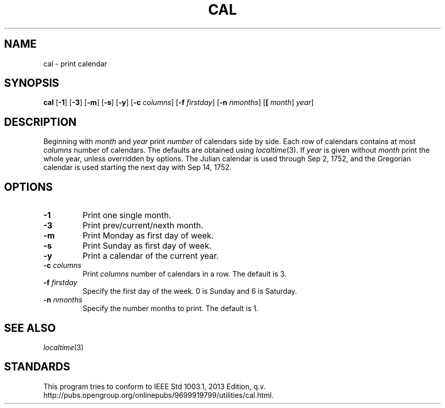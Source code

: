 .TH CAL 1 sbase\-VERSION
.SH NAME
cal \- print calendar
.SH SYNOPSIS
.B cal
.RB [ \-1 ]
.RB [ \-3 ]
.RB [ \-m ]
.RB [ \-s ]
.RB [ \-y ]
.RB [ \-c
.IR columns ]
.RB [ \-f
.IR firstday ]
.RB [ \-n
.IR nmonths ]
.RB [ [
.IR month ]
.IR year ]
.SH DESCRIPTION
Beginning with
.IR month
and
.IR year
print
.IR number
of calendars side by side. Each row of calendars contains at most
.IR columns
number of calendars. The defaults are obtained using
.IR localtime (3).
If
.IR year
is given without
.IR month
print the whole year, unless overridden by options.  The Julian calendar is used
through Sep 2, 1752, and the Gregorian calendar is used starting the next day
with Sep 14, 1752.
.SH OPTIONS
.TP
.B \-1
Print one single month.
.TP
.B \-3
Print prev/current/nexth month.
.TP
.B \-m
Print Monday as first day of week.
.TP
.B \-s
Print Sunday as first day of week.
.TP
.B \-y
Print a calendar of the current year.
.TP
.BI \-c " columns"
Print
.IR columns
number of calendars in a row. The default is 3.
.TP
.BI \-f " firstday"
Specify the first day of the week. 0 is Sunday and 6 is Saturday.
.TP
.BI \-n " nmonths"
Specify the number months to print. The default is 1.
.SH SEE ALSO
.IR localtime (3)
.SH STANDARDS
This program tries to conform to IEEE Std 1003.1, 2013 Edition, q.v. http://pubs.opengroup.org/onlinepubs/9699919799/utilities/cal.html.
